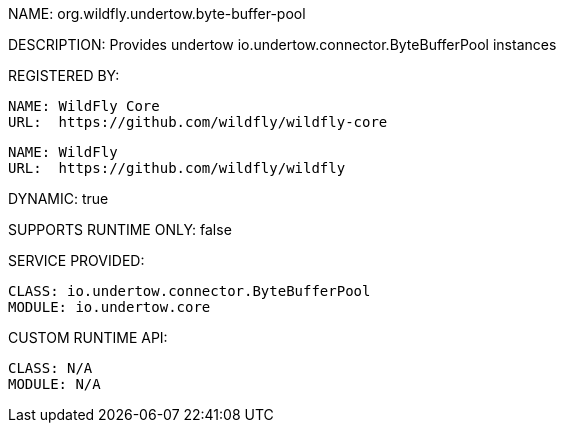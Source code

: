 NAME: org.wildfly.undertow.byte-buffer-pool

DESCRIPTION: Provides undertow io.undertow.connector.ByteBufferPool instances

REGISTERED BY:

  NAME: WildFly Core
  URL:  https://github.com/wildfly/wildfly-core

  NAME: WildFly
  URL:  https://github.com/wildfly/wildfly

DYNAMIC: true

SUPPORTS RUNTIME ONLY: false

SERVICE PROVIDED:

  CLASS: io.undertow.connector.ByteBufferPool
  MODULE: io.undertow.core

CUSTOM RUNTIME API:

  CLASS: N/A 
  MODULE: N/A
